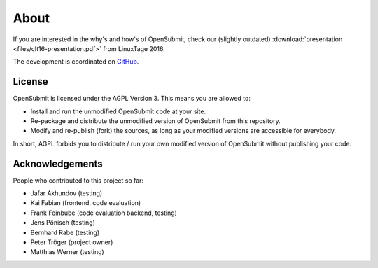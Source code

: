About
=====

If you are interested in the why's and how's of OpenSubmit, check our (slightly outdated) :download:`presentation <files/clt16-presentation.pdf>` from LinuxTage 2016.

The development is coordinated on `GitHub <https://github.com/troeger/opensubmit>`_.

License
-------

OpenSubmit is licensed under the AGPL Version 3. This means you are
allowed to:

-  Install and run the unmodified OpenSubmit code at your site.
-  Re-package and distribute the unmodified version of OpenSubmit from
   this repository.
-  Modify and re-publish (fork) the sources, as long as your modified
   versions are accessible for everybody.

In short, AGPL forbids you to distribute / run your own modified version
of OpenSubmit without publishing your code.

Acknowledgements
----------------

People who contributed to this project so far:

-  Jafar Akhundov (testing)
-  Kai Fabian (frontend, code evaluation)
-  Frank Feinbube (code evaluation backend, testing)
-  Jens Pönisch (testing)
-  Bernhard Rabe (testing)
-  Peter Tröger (project owner)
-  Matthias Werner (testing)


